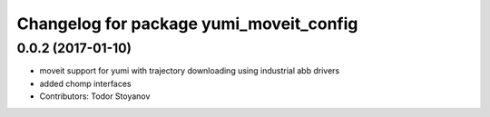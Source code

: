 ^^^^^^^^^^^^^^^^^^^^^^^^^^^^^^^^^^^^^^^^
Changelog for package yumi_moveit_config
^^^^^^^^^^^^^^^^^^^^^^^^^^^^^^^^^^^^^^^^

0.0.2 (2017-01-10)
------------------
* moveit support for yumi with trajectory downloading using industrial abb drivers
* added chomp interfaces
* Contributors: Todor Stoyanov
